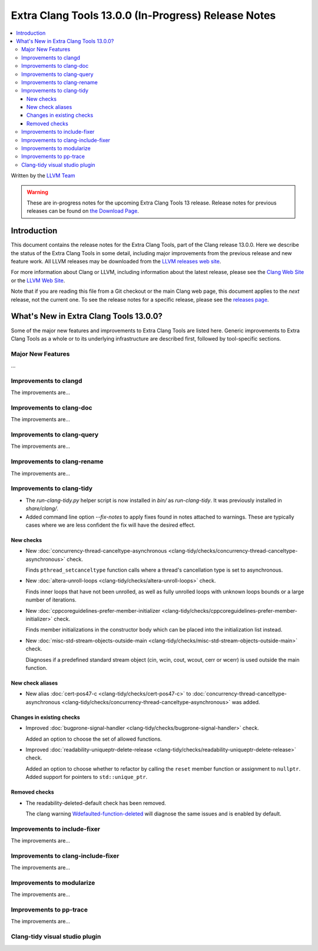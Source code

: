====================================================
Extra Clang Tools 13.0.0 (In-Progress) Release Notes
====================================================

.. contents::
   :local:
   :depth: 3

Written by the `LLVM Team <https://llvm.org/>`_

.. warning::

   These are in-progress notes for the upcoming Extra Clang Tools 13 release.
   Release notes for previous releases can be found on
   `the Download Page <https://releases.llvm.org/download.html>`_.

Introduction
============

This document contains the release notes for the Extra Clang Tools, part of the
Clang release 13.0.0. Here we describe the status of the Extra Clang Tools in
some detail, including major improvements from the previous release and new
feature work. All LLVM releases may be downloaded from the `LLVM releases web
site <https://llvm.org/releases/>`_.

For more information about Clang or LLVM, including information about
the latest release, please see the `Clang Web Site <https://clang.llvm.org>`_ or
the `LLVM Web Site <https://llvm.org>`_.

Note that if you are reading this file from a Git checkout or the
main Clang web page, this document applies to the *next* release, not
the current one. To see the release notes for a specific release, please
see the `releases page <https://llvm.org/releases/>`_.

What's New in Extra Clang Tools 13.0.0?
=======================================

Some of the major new features and improvements to Extra Clang Tools are listed
here. Generic improvements to Extra Clang Tools as a whole or to its underlying
infrastructure are described first, followed by tool-specific sections.

Major New Features
------------------

...

Improvements to clangd
----------------------

The improvements are...

Improvements to clang-doc
-------------------------

The improvements are...

Improvements to clang-query
---------------------------

The improvements are...

Improvements to clang-rename
----------------------------

The improvements are...

Improvements to clang-tidy
--------------------------

- The `run-clang-tidy.py` helper script is now installed in `bin/` as
  `run-clang-tidy`. It was previously installed in `share/clang/`.

- Added command line option `--fix-notes` to apply fixes found in notes
  attached to warnings. These are typically cases where we are less confident
  the fix will have the desired effect.

New checks
^^^^^^^^^^

- New :doc:`concurrency-thread-canceltype-asynchronous
  <clang-tidy/checks/concurrency-thread-canceltype-asynchronous>` check.

  Finds ``pthread_setcanceltype`` function calls where a thread's cancellation
  type is set to asynchronous.

- New :doc:`altera-unroll-loops
  <clang-tidy/checks/altera-unroll-loops>` check.

  Finds inner loops that have not been unrolled, as well as fully unrolled
  loops with unknown loops bounds or a large number of iterations.

- New :doc:`cppcoreguidelines-prefer-member-initializer
  <clang-tidy/checks/cppcoreguidelines-prefer-member-initializer>` check.

  Finds member initializations in the constructor body which can be placed into
  the initialization list instead.

- New :doc:`misc-std-stream-objects-outside-main
  <clang-tidy/checks/misc-std-stream-objects-outside-main>` check.

  Diagnoses if a predefined standard stream object (cin, wcin,
  cout, wcout, cerr or wcerr) is used outside the main function.

New check aliases
^^^^^^^^^^^^^^^^^

- New alias :doc:`cert-pos47-c
  <clang-tidy/checks/cert-pos47-c>` to
  :doc:`concurrency-thread-canceltype-asynchronous
  <clang-tidy/checks/concurrency-thread-canceltype-asynchronous>` was added.

Changes in existing checks
^^^^^^^^^^^^^^^^^^^^^^^^^^

- Improved :doc:`bugprone-signal-handler
  <clang-tidy/checks/bugprone-signal-handler>` check.

  Added an option to choose the set of allowed functions.

- Improved :doc:`readability-uniqueptr-delete-release
  <clang-tidy/checks/readability-uniqueptr-delete-release>` check.

  Added an option to choose whether to refactor by calling the ``reset`` member
  function or assignment to ``nullptr``.
  Added support for pointers to ``std::unique_ptr``.

Removed checks
^^^^^^^^^^^^^^

- The readability-deleted-default check has been removed.
  
  The clang warning `Wdefaulted-function-deleted
  <https://clang.llvm.org/docs/DiagnosticsReference.html#wdefaulted-function-deleted>`_
  will diagnose the same issues and is enabled by default.

Improvements to include-fixer
-----------------------------

The improvements are...

Improvements to clang-include-fixer
-----------------------------------

The improvements are...

Improvements to modularize
--------------------------

The improvements are...

Improvements to pp-trace
------------------------

The improvements are...

Clang-tidy visual studio plugin
-------------------------------
